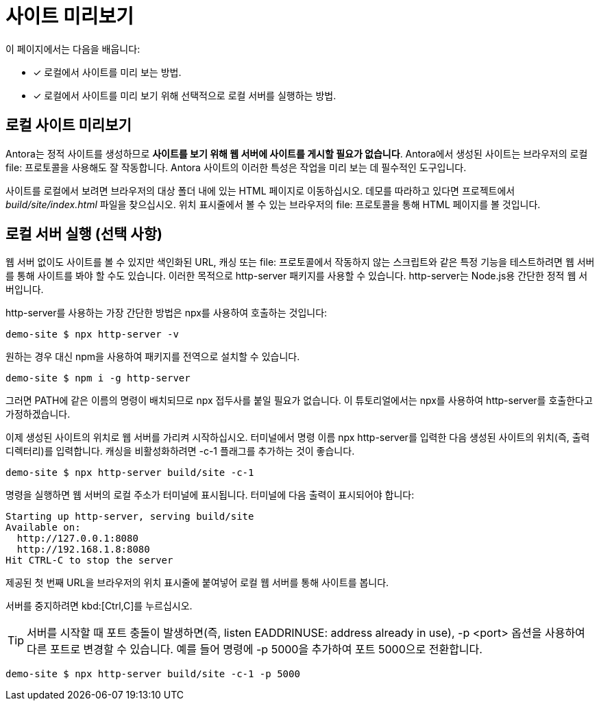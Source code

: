 = 사이트 미리보기

이 페이지에서는 다음을 배웁니다:

* [x] 로컬에서 사이트를 미리 보는 방법.
* [x] 로컬에서 사이트를 미리 보기 위해 선택적으로 로컬 서버를 실행하는 방법.

== 로컬 사이트 미리보기

Antora는 정적 사이트를 생성하므로 **사이트를 보기 위해 웹 서버에 사이트를 게시할 필요가 없습니다**. Antora에서 생성된 사이트는 브라우저의 로컬 file: 프로토콜을 사용해도 잘 작동합니다. Antora 사이트의 이러한 특성은 작업을 미리 보는 데 필수적인 도구입니다.

사이트를 로컬에서 보려면 브라우저의 대상 폴더 내에 있는 HTML 페이지로 이동하십시오. 데모를 따라하고 있다면 프로젝트에서 __build/site/index.html__ 파일을 찾으십시오. 위치 표시줄에서 볼 수 있는 브라우저의 file: 프로토콜을 통해 HTML 페이지를 볼 것입니다.

== 로컬 서버 실행 (선택 사항)

웹 서버 없이도 사이트를 볼 수 있지만 색인화된 URL, 캐싱 또는 file: 프로토콜에서 작동하지 않는 스크립트와 같은 특정 기능을 테스트하려면 웹 서버를 통해 사이트를 봐야 할 수도 있습니다. 이러한 목적으로 http-server 패키지를 사용할 수 있습니다. http-server는 Node.js용 간단한 정적 웹 서버입니다.

http-server를 사용하는 가장 간단한 방법은 npx를 사용하여 호출하는 것입니다:
[source]
----
demo-site $ npx http-server -v
----

원하는 경우 대신 npm을 사용하여 패키지를 전역으로 설치할 수 있습니다.

[source]
----
demo-site $ npm i -g http-server
----

그러면 PATH에 같은 이름의 명령이 배치되므로 npx 접두사를 붙일 필요가 없습니다. 이 튜토리얼에서는 npx를 사용하여 http-server를 호출한다고 가정하겠습니다.

이제 생성된 사이트의 위치로 웹 서버를 가리켜 시작하십시오. 터미널에서 명령 이름 npx http-server를 입력한 다음 생성된 사이트의 위치(즉, 출력 디렉터리)를 입력합니다. 캐싱을 비활성화하려면 -c-1 플래그를 추가하는 것이 좋습니다.

[source]
----
demo-site $ npx http-server build/site -c-1
----

명령을 실행하면 웹 서버의 로컬 주소가 터미널에 표시됩니다. 터미널에 다음 출력이 표시되어야 합니다:

[source]
----
Starting up http-server, serving build/site
Available on:
  http://127.0.0.1:8080
  http://192.168.1.8:8080
Hit CTRL-C to stop the server
----


제공된 첫 번째 URL을 브라우저의 위치 표시줄에 붙여넣어 로컬 웹 서버를 통해 사이트를 봅니다.

서버를 중지하려면 kbd:[Ctrl,C]를 누르십시오.

TIP: 서버를 시작할 때 포트 충돌이 발생하면(즉, listen EADDRINUSE: address already in use), -p <port> 옵션을 사용하여 다른 포트로 변경할 수 있습니다. 예를 들어 명령에 -p 5000을 추가하여 포트 5000으로 전환합니다.

[source]
----
demo-site $ npx http-server build/site -c-1 -p 5000
----

